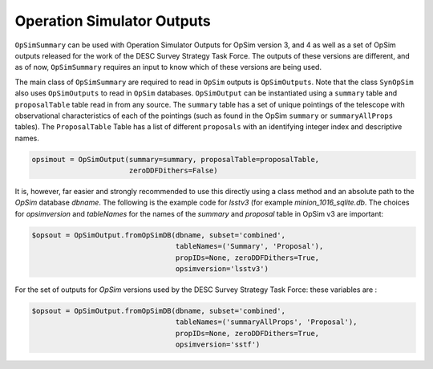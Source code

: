Operation Simulator Outputs
===========================

``OpSimSummary`` can be used with Operation Simulator Outputs for OpSim version 3, and 4 as well as a set of OpSim outputs released for the work of the DESC Survey Strategy Task Force. The outputs of these versions are different, and as of now, ``OpSimSummary`` requires an input to know which of these versions are being used.



The main class of ``OpSimSummary`` are required to read in ``OpSim`` outputs is ``OpSimOutputs``. Note that the class ``SynOpSim`` also uses ``OpSimOutputs`` to  read in ``OpSim`` databases. ``OpSimOutput`` can be instantiated using a ``summary`` table and ``proposalTable`` table read in from any source. The ``summary`` table has a set of unique pointings of the telescope with observational characteristics of each of the pointings (such as found in the OpSim ``summary`` or ``summaryAllProps`` tables). The ``ProposalTable`` Table has a list of different ``proposals`` with an identifying integer index and descriptive names.


.. code-block:: python

    opsimout = OpSimOutput(summary=summary, proposalTable=proposalTable,
                           zeroDDFDithers=False)

It is, however, far easier and strongly recommended to use this directly using a class method and an absolute path to the `OpSim` database `dbname`. The following is the example code for `lsstv3` (for example `minion_1016_sqlite.db`. The choices for `opsimversion` and `tableNames` for the names of the `summary` and `proposal` table in OpSim v3 are important: 

.. code-block:: python

    $opsout = OpSimOutput.fromOpSimDB(dbname, subset='combined',
                                      tableNames=('Summary', 'Proposal'),
                                      propIDs=None, zeroDDFDithers=True,
                                      opsimversion='lsstv3')

For the set of outputs for `OpSim` versions used by the DESC Survey Strategy Task Force: these variables are :

.. code-block:: python

    $opsout = OpSimOutput.fromOpSimDB(dbname, subset='combined',
                                      tableNames=('summaryAllProps', 'Proposal'),
                                      propIDs=None, zeroDDFDithers=True,
                                      opsimversion='sstf')
